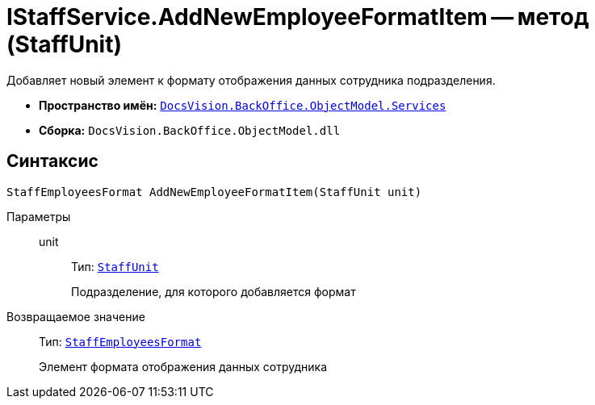 = IStaffService.AddNewEmployeeFormatItem -- метод (StaffUnit)

Добавляет новый элемент к формату отображения данных сотрудника подразделения.

* *Пространство имён:* `xref:api/DocsVision/BackOffice/ObjectModel/Services/Services_NS.adoc[DocsVision.BackOffice.ObjectModel.Services]`
* *Сборка:* `DocsVision.BackOffice.ObjectModel.dll`

== Синтаксис

[source,csharp]
----
StaffEmployeesFormat AddNewEmployeeFormatItem(StaffUnit unit)
----

Параметры::
unit:::
Тип: `xref:api/DocsVision/BackOffice/ObjectModel/StaffUnit_CL.adoc[StaffUnit]`
+
Подразделение, для которого добавляется формат

Возвращаемое значение::
Тип: `xref:api/DocsVision/BackOffice/ObjectModel/StaffEmployeesFormat_CL.adoc[StaffEmployeesFormat]`
+
Элемент формата отображения данных сотрудника
